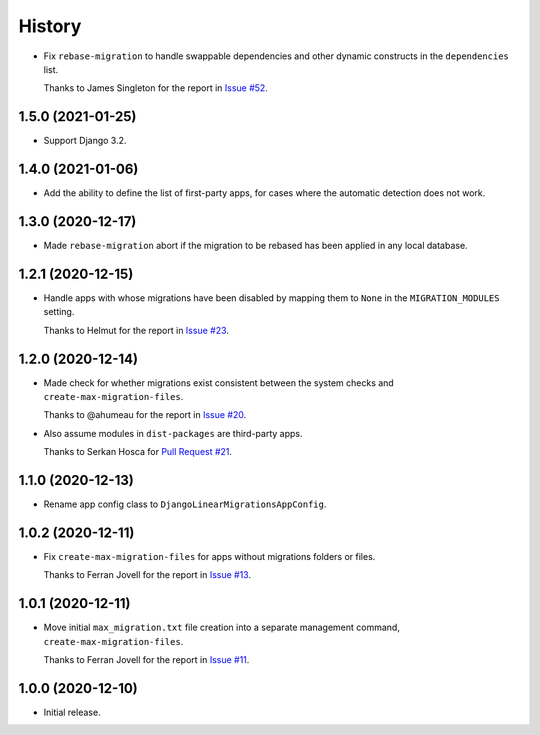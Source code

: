 =======
History
=======

* Fix ``rebase-migration`` to handle swappable dependencies and other dynamic
  constructs in the ``dependencies`` list.

  Thanks to James Singleton for the report in `Issue #52
  <https://github.com/adamchainz/django-linear-migrations/issues/52>`__.

1.5.0 (2021-01-25)
------------------

* Support Django 3.2.

1.4.0 (2021-01-06)
------------------

* Add the ability to define the list of first-party apps, for cases where the
  automatic detection does not work.

1.3.0 (2020-12-17)
------------------

* Made ``rebase-migration`` abort if the migration to be rebased has been
  applied in any local database.

1.2.1 (2020-12-15)
------------------

* Handle apps with whose migrations have been disabled by mapping them to
  ``None`` in the ``MIGRATION_MODULES`` setting.

  Thanks to Helmut for the report in `Issue #23
  <https://github.com/adamchainz/django-linear-migrations/issues/23>`__.

1.2.0 (2020-12-14)
------------------

* Made check for whether migrations exist consistent between the system checks
  and ``create-max-migration-files``.

  Thanks to @ahumeau for the report in `Issue #20
  <https://github.com/adamchainz/django-linear-migrations/issues/20>`__.

* Also assume modules in ``dist-packages`` are third-party apps.

  Thanks to Serkan Hosca for `Pull Request #21
  <https://github.com/adamchainz/django-linear-migrations/pull/21>`__.

1.1.0 (2020-12-13)
------------------

* Rename app config class to ``DjangoLinearMigrationsAppConfig``.

1.0.2 (2020-12-11)
------------------

* Fix ``create-max-migration-files`` for apps without migrations folders or
  files.

  Thanks to Ferran Jovell for the report in `Issue #13
  <https://github.com/adamchainz/django-linear-migrations/issues/13>`__.

1.0.1 (2020-12-11)
------------------

* Move initial ``max_migration.txt`` file creation into a separate management
  command, ``create-max-migration-files``.

  Thanks to Ferran Jovell for the report in `Issue #11
  <https://github.com/adamchainz/django-linear-migrations/issues/13>`__.

1.0.0 (2020-12-10)
------------------

* Initial release.
